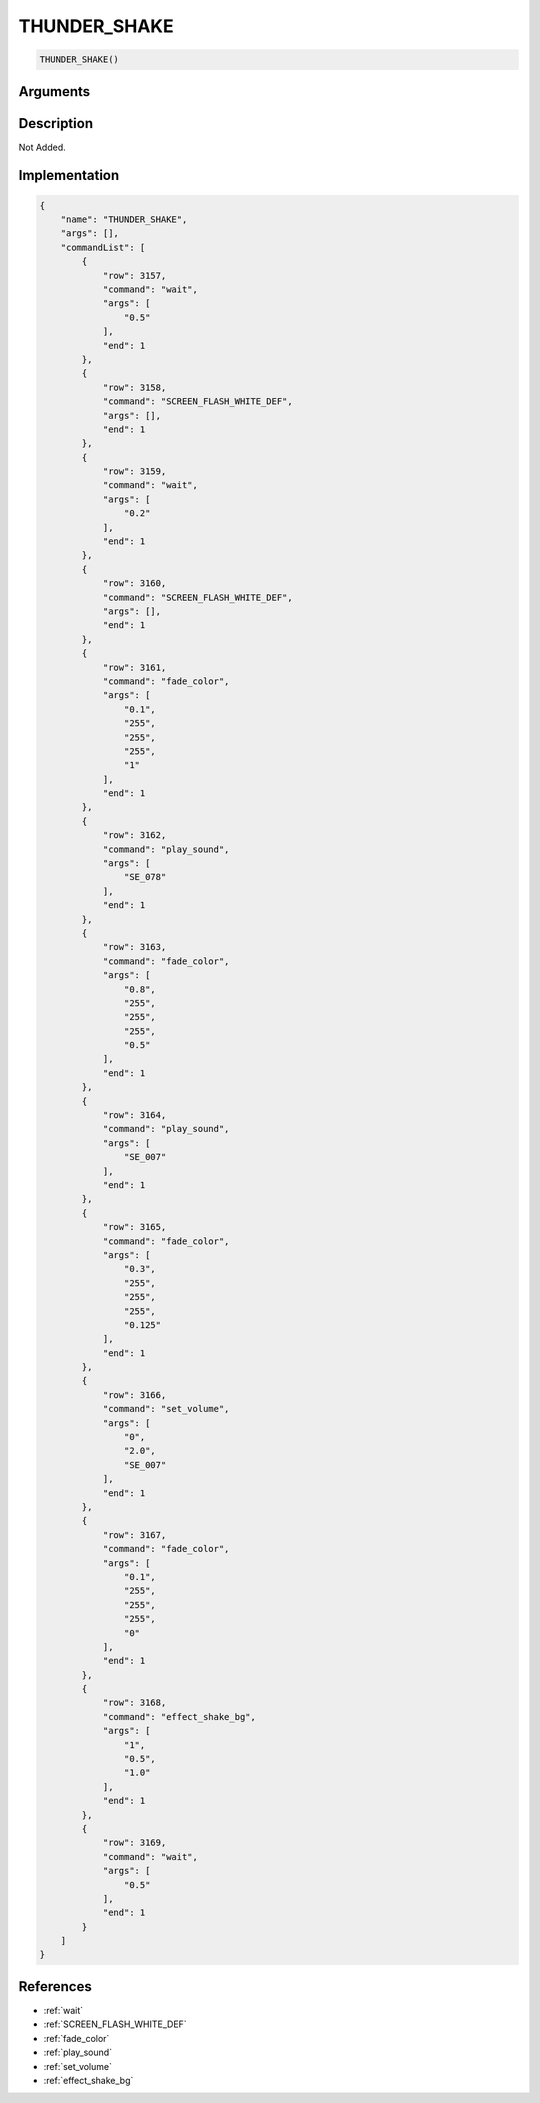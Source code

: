 .. _THUNDER_SHAKE:

THUNDER_SHAKE
========================

.. code-block:: text

	THUNDER_SHAKE()


Arguments
------------


Description
-------------

Not Added.

Implementation
-------------

.. code-block:: json

	{
	    "name": "THUNDER_SHAKE",
	    "args": [],
	    "commandList": [
	        {
	            "row": 3157,
	            "command": "wait",
	            "args": [
	                "0.5"
	            ],
	            "end": 1
	        },
	        {
	            "row": 3158,
	            "command": "SCREEN_FLASH_WHITE_DEF",
	            "args": [],
	            "end": 1
	        },
	        {
	            "row": 3159,
	            "command": "wait",
	            "args": [
	                "0.2"
	            ],
	            "end": 1
	        },
	        {
	            "row": 3160,
	            "command": "SCREEN_FLASH_WHITE_DEF",
	            "args": [],
	            "end": 1
	        },
	        {
	            "row": 3161,
	            "command": "fade_color",
	            "args": [
	                "0.1",
	                "255",
	                "255",
	                "255",
	                "1"
	            ],
	            "end": 1
	        },
	        {
	            "row": 3162,
	            "command": "play_sound",
	            "args": [
	                "SE_078"
	            ],
	            "end": 1
	        },
	        {
	            "row": 3163,
	            "command": "fade_color",
	            "args": [
	                "0.8",
	                "255",
	                "255",
	                "255",
	                "0.5"
	            ],
	            "end": 1
	        },
	        {
	            "row": 3164,
	            "command": "play_sound",
	            "args": [
	                "SE_007"
	            ],
	            "end": 1
	        },
	        {
	            "row": 3165,
	            "command": "fade_color",
	            "args": [
	                "0.3",
	                "255",
	                "255",
	                "255",
	                "0.125"
	            ],
	            "end": 1
	        },
	        {
	            "row": 3166,
	            "command": "set_volume",
	            "args": [
	                "0",
	                "2.0",
	                "SE_007"
	            ],
	            "end": 1
	        },
	        {
	            "row": 3167,
	            "command": "fade_color",
	            "args": [
	                "0.1",
	                "255",
	                "255",
	                "255",
	                "0"
	            ],
	            "end": 1
	        },
	        {
	            "row": 3168,
	            "command": "effect_shake_bg",
	            "args": [
	                "1",
	                "0.5",
	                "1.0"
	            ],
	            "end": 1
	        },
	        {
	            "row": 3169,
	            "command": "wait",
	            "args": [
	                "0.5"
	            ],
	            "end": 1
	        }
	    ]
	}

References
-------------
* :ref:`wait`
* :ref:`SCREEN_FLASH_WHITE_DEF`
* :ref:`fade_color`
* :ref:`play_sound`
* :ref:`set_volume`
* :ref:`effect_shake_bg`
